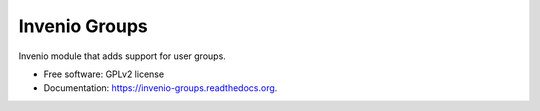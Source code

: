 ======================================
Invenio Groups
======================================

.. image:: https://img.shields.io/travis/inveniosoftware/invenio-groups.svg
        :target: https://travis-ci.org/inveniosoftware/invenio-groups

.. image:: https://img.shields.io/coveralls/inveniosoftware/invenio-groups.svg
        :target: https://coveralls.io/r/inveniosoftware/invenio-groups

.. image:: https://img.shields.io/github/tag/inveniosoftware/invenio-groups.svg
        :target: https://github.com/inveniosoftware/invenio-groups/releases

.. image:: https://img.shields.io/pypi/dm/invenio-groups.svg
        :target: https://pypi.python.org/pypi/invenio-groups

.. image:: https://img.shields.io/github/license/inveniosoftware/invenio-groups.svg
        :target: https://github.com/inveniosoftware/invenio-groups/blob/master/LICENSE


Invenio module that adds support for user groups.

* Free software: GPLv2 license
* Documentation: https://invenio-groups.readthedocs.org.
